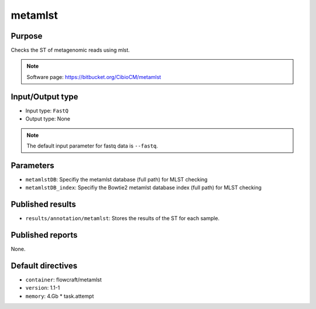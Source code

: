 metamlst
========

Purpose
-------

Checks the ST of metagenomic reads using mlst.

.. note::
    Software page: https://bitbucket.org/CibioCM/metamlst

Input/Output type
------------------

- Input type: ``FastQ``
- Output type: None

.. note::
    The default input parameter for fastq data is ``--fastq``.

Parameters
----------

- ``metamlstDB``: Specifiy the metamlst database (full path) for MLST checking

- ``metamlstDB_index``: Specifiy the Bowtie2 metamlst database index (full path) for MLST checking

Published results
-----------------

- ``results/annotation/metamlst``: Stores the results of the ST for each sample.

Published reports
-----------------

None.

Default directives
------------------

- ``container``: flowcraft/metamlst
- ``version``: 1.1-1
- ``memory``: 4.Gb * task.attempt

